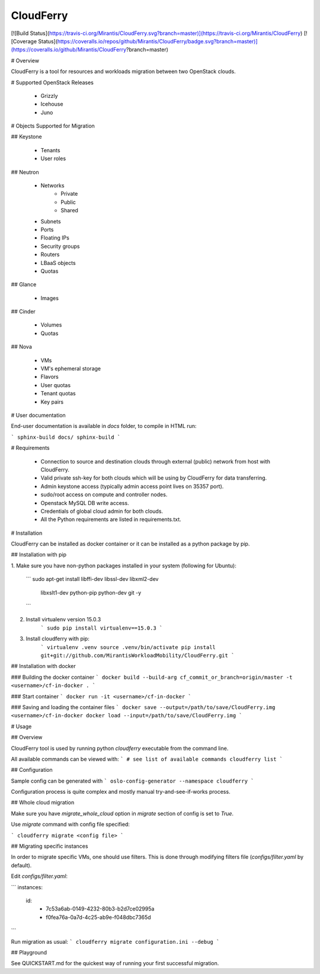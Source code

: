 ﻿CloudFerry
==========

[![Build Status](https://travis-ci.org/Mirantis/CloudFerry.svg?branch=master)](https://travis-ci.org/Mirantis/CloudFerry)
[![Coverage Status](https://coveralls.io/repos/github/Mirantis/CloudFerry/badge.svg?branch=master)](https://coveralls.io/github/Mirantis/CloudFerry?branch=master)

# Overview

CloudFerry is a tool for resources and workloads migration between two 
OpenStack clouds. 


# Supported OpenStack Releases

 - Grizzly
 - Icehouse
 - Juno


# Objects Supported for Migration

## Keystone

 - Tenants
 - User roles

## Neutron

 - Networks
     * Private
     * Public
     * Shared
 - Subnets
 - Ports
 - Floating IPs
 - Security groups
 - Routers
 - LBaaS objects
 - Quotas

## Glance

 - Images

## Cinder

 - Volumes
 - Quotas

## Nova

 - VMs
 - VM's ephemeral storage
 - Flavors
 - User quotas
 - Tenant quotas
 - Key pairs

# User documentation

End-user documentation is available in `docs` folder, to compile in HTML run:

```
sphinx-build docs/ sphinx-build
```

# Requirements

 - Connection to source and destination clouds through external (public) 
   network from host with CloudFerry.
 - Valid private ssh-key for both clouds which will be using by CloudFerry for
   data transferring.
 - Admin keystone access (typically admin access point lives on 35357 port).
 - sudo/root access on compute and controller nodes.
 - Openstack MySQL DB write access.
 - Credentials of global cloud admin for both clouds.
 - All the Python requirements are listed in requirements.txt.


# Installation

CloudFerry can be installed as docker container or it can be installed as a
python package by pip.

## Installation with pip

1. Make sure you have non-python packages installed in your system
(following for Ubuntu):
    ```
    sudo apt-get install libffi-dev libssl-dev libxml2-dev \
        libxslt1-dev python-pip python-dev git -y
    ```

2. Install virtualenv version 15.0.3
    ```
    sudo pip install virtualenv==15.0.3
    ```

3. Install cloudferry with pip:
    ```
    virtualenv .venv
    source .venv/bin/activate
    pip install git+git://github.com/MirantisWorkloadMobility/CloudFerry.git
    ```

## Installation with docker

### Building the docker container
```
docker build --build-arg cf_commit_or_branch=origin/master -t <username>/cf-in-docker .
```

### Start container
```
docker run -it <username>/cf-in-docker
```

### Saving and loading the container files
```
docker save --output=/path/to/save/CloudFerry.img <username>/cf-in-docker
docker load --input=/path/to/save/CloudFerry.img
```

# Usage

## Overview

CloudFerry tool is used by running python `cloudferry` executable from the 
command line.

All available commands can be viewed with:
```
# see list of available commands
cloudferry list
```

## Configuration

Sample config can be generated with
```
oslo-config-generator --namespace cloudferry
```

Configuration process is quite complex and mostly manual try-and-see-if-works
process.

## Whole cloud migration

Make sure you have `migrate_whole_cloud` option in `migrate` section of config
is set to `True`.

Use `migrate` command with config file specified:

```
cloudferry migrate <config file>
```

## Migrating specific instances

In order to migrate specific VMs, one should use filters. This is done through
modifying filters file (`configs/filter.yaml` by default).

Edit `configs/filter.yaml`:

```
instances:
    id:
        - 7c53a6ab-0149-4232-80b3-b2d7ce02995a
        - f0fea76a-0a7d-4c25-ab9e-f048dbc7365d
```

Run migration as usual:
```
cloudferry migrate configuration.ini --debug
```

## Playground

See QUICKSTART.md for the quickest way of running your first successful migration.



